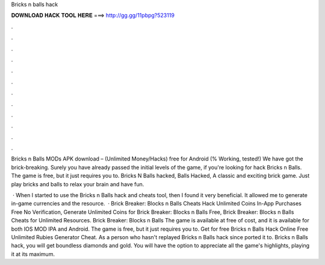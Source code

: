 Bricks n balls hack



𝐃𝐎𝐖𝐍𝐋𝐎𝐀𝐃 𝐇𝐀𝐂𝐊 𝐓𝐎𝐎𝐋 𝐇𝐄𝐑𝐄 ===> http://gg.gg/11pbpg?523119



.



.



.



.



.



.



.



.



.



.



.



.

Bricks n Balls MODs APK download – (Unlimited Money/Hacks) free for Android (% Working, tested!) We have got the brick-breaking. Surely you have already passed the initial levels of the game, if you're looking for hack Bricks n Balls. The game is free, but it just requires you to. Bricks N Balls hacked, Balls Hacked, A classic and exciting brick game. Just play bricks and balls to relax your brain and have fun.

 · When I started to use the Bricks n Balls hack and cheats tool, then I found it very beneficial. It allowed me to generate in-game currencies and the resource.  · Brick Breaker: Blocks n Balls Cheats Hack Unlimited Coins In-App Purchases Free No Verification, Generate Unlimited Coins for Brick Breaker: Blocks n Balls Free, Brick Breaker: Blocks n Balls Cheats for Unlimited Resources. Brick Breaker: Blocks n Balls The game is available at free of cost, and it is available for both IOS MOD IPA and Android. The game is free, but it just requires you to. Get for free Bricks n Balls Hack Online Free Unlimited Rubies Generator Cheat. As a person who hasn't replayed Bricks n Balls hack since ported it to. Bricks n Balls hack, you will get boundless diamonds and gold. You will have the option to appreciate all the game's highlights, playing it at its maximum.
